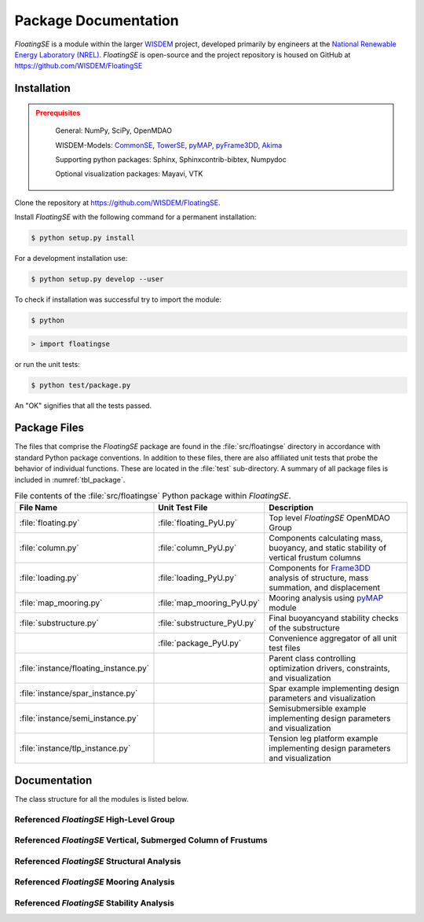 .. _package-label:

Package Documentation
=====================

*FloatingSE* is a module within the larger `WISDEM <http://www.github.com/WISDEM>`_ project, developed
primarily by engineers at the `National Renewable Energy Laboratory (NREL) <http://www.nrel.gov>`_. *FloatingSE* is open-source and the project repository is housed
on GitHub at `<https://github.com/WISDEM/FloatingSE>`_

Installation
------------
.. admonition:: Prerequisites
   :class: warning

	General: NumPy, SciPy, OpenMDAO

	WISDEM-Models: `CommonSE <http://www.github.com/WISDEM/CommonSE>`_, `TowerSE <http://www.github.com/WISDEM/TowerSE>`_, `pyMAP <http://www.github.com/WISDEM/pyMAP>`_, `pyFrame3DD <http://www.github.com/WISDEM/pyFrame3DD>`_, `Akima <http://www.github.com/WISDEM/akima>`_

	Supporting python packages: Sphinx, Sphinxcontrib-bibtex, Numpydoc

	Optional visualization packages: Mayavi, VTK

Clone the repository at `<https://github.com/WISDEM/FloatingSE>`_.

Install *FloatingSE* with the following command for a permanent installation:

.. code-block:: bash

   $ python setup.py install

For a development installation use:

.. code-block:: bash

   $ python setup.py develop --user

To check if installation was successful try to import the module:

.. code-block:: bash

    $ python

.. code-block:: python

    > import floatingse

or run the unit tests:

.. code-block:: bash

   $ python test/package.py

An "OK" signifies that all the tests passed.
    
Package Files
-------------

The files that comprise the *FloatingSE* package are found in the
:file:`src/floatingse` directory in accordance with standard Python package
conventions. In addition to these files, there are also affiliated unit
tests that probe the behavior of individual functions. These are located
in the :file:`test` sub-directory. A summary of all package files is
included in :numref:`tbl_package`.

.. _tbl_package:

.. table::
   File contents of the :file:`src/floatingse` Python package within *FloatingSE*.

   +---------------------------------------+-----------------------------+----------------------------------------------------------------------------------------------------------------------+
   | **File Name**                         | **Unit Test File**          | **Description**                                                                                                      |
   +=======================================+=============================+======================================================================================================================+
   | :file:`floating.py`                   | :file:`floating_PyU.py`     | Top level *FloatingSE* OpenMDAO Group                                                                                |
   +---------------------------------------+-----------------------------+----------------------------------------------------------------------------------------------------------------------+
   | :file:`column.py`                     | :file:`column_PyU.py`       | Components calculating mass, buoyancy, and static stability of vertical frustum columns                              |
   +---------------------------------------+-----------------------------+----------------------------------------------------------------------------------------------------------------------+
   | :file:`loading.py`                    | :file:`loading_PyU.py`      | Components for `Frame3DD <http://frame3dd.sourceforge.net>`_ analysis of structure, mass summation, and displacement |
   +---------------------------------------+-----------------------------+----------------------------------------------------------------------------------------------------------------------+
   | :file:`map_mooring.py`                | :file:`map_mooring_PyU.py`  | Mooring analysis using `pyMAP <http://www.github.com/WISDEM/pyMAP>`_ module                                          |
   +---------------------------------------+-----------------------------+----------------------------------------------------------------------------------------------------------------------+
   | :file:`substructure.py`               | :file:`substructure_PyU.py` | Final buoyancyand stability checks of the substructure                                                               |
   +---------------------------------------+-----------------------------+----------------------------------------------------------------------------------------------------------------------+
   |                                       | :file:`package_PyU.py`      | Convenience aggregator of all unit test files                                                                        |
   +---------------------------------------+-----------------------------+----------------------------------------------------------------------------------------------------------------------+
   | :file:`instance/floating_instance.py` |                             | Parent class controlling optimization drivers, constraints, and visualization                                        |
   +---------------------------------------+-----------------------------+----------------------------------------------------------------------------------------------------------------------+
   | :file:`instance/spar_instance.py`     |                             | Spar example implementing design parameters and visualization                                                        |
   +---------------------------------------+-----------------------------+----------------------------------------------------------------------------------------------------------------------+
   | :file:`instance/semi_instance.py`     |                             | Semisubmersible example implementing design parameters and visualization                                             |
   +---------------------------------------+-----------------------------+----------------------------------------------------------------------------------------------------------------------+
   | :file:`instance/tlp_instance.py`      |                             | Tension leg platform example implementing design parameters and visualization                                        |
   +---------------------------------------+-----------------------------+----------------------------------------------------------------------------------------------------------------------+

Documentation
-------------

The class structure for all the modules is listed below.

Referenced *FloatingSE* High-Level Group
~~~~~~~~~~~~~~~~~~~~~~~~~~~~~~~~~~~~~~~~

.. module:: wisdem.floatingse.floating
.. class:: FloatingSE

	    
Referenced *FloatingSE* Vertical, Submerged Column of Frustums
~~~~~~~~~~~~~~~~~~~~~~~~~~~~~~~~~~~~~~~~~~~~~~~~~~~~~~~~~~~~~~

.. module:: wisdem.floatingse.column
.. class:: BulkheadMass
.. class:: BuoyancyTankProperties
.. class:: StiffenerMass
.. class:: ColumnGeometry
.. class:: ColumnProperties
.. class:: ColumnBuckling
.. class:: Column

	    
Referenced *FloatingSE* Structural Analysis
~~~~~~~~~~~~~~~~~~~~~~~~~~~~~~~~~~~~~~~~~~~

.. module:: wisdem.floatingse.loading
.. class:: FloatingFrame
.. class:: TrussIntegerToBoolean
.. class:: Loading

	    
Referenced *FloatingSE* Mooring Analysis
~~~~~~~~~~~~~~~~~~~~~~~~~~~~~~~~~~~~~~~~

.. module:: wisdem.floatingse.map_mooring
.. class:: MapMooring

	    
Referenced *FloatingSE* Stability Analysis
~~~~~~~~~~~~~~~~~~~~~~~~~~~~~~~~~~~~~~~~~~

.. module:: wisdem.floatingse.substructure
.. class:: SubstructureGeometry
.. class:: Substructure

